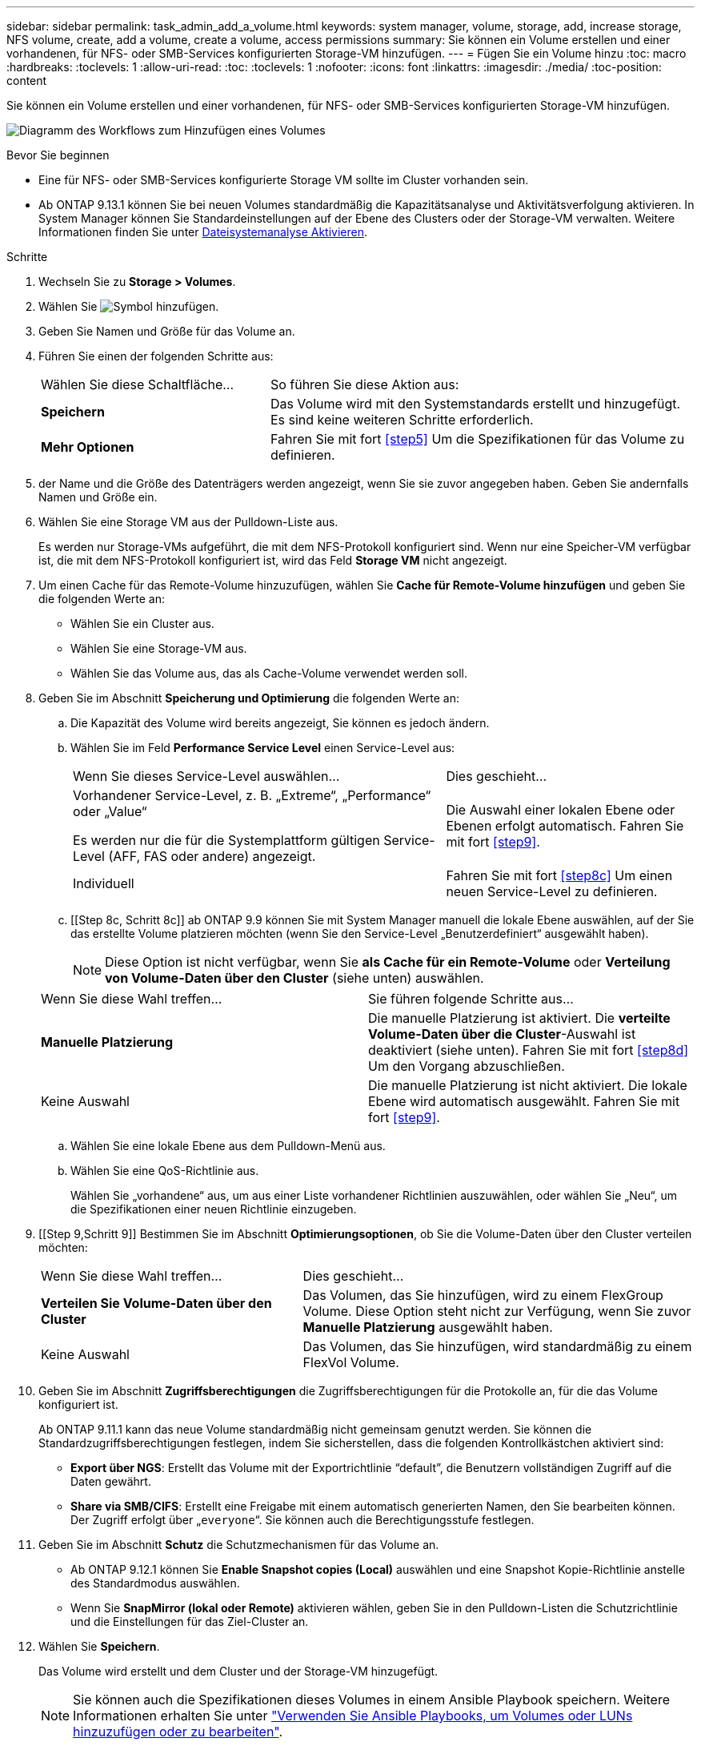 ---
sidebar: sidebar 
permalink: task_admin_add_a_volume.html 
keywords: system manager, volume, storage, add, increase storage, NFS volume, create, add a volume, create a volume, access permissions 
summary: Sie können ein Volume erstellen und einer vorhandenen, für NFS- oder SMB-Services konfigurierten Storage-VM hinzufügen. 
---
= Fügen Sie ein Volume hinzu
:toc: macro
:hardbreaks:
:toclevels: 1
:allow-uri-read: 
:toc: 
:toclevels: 1
:nofooter: 
:icons: font
:linkattrs: 
:imagesdir: ./media/
:toc-position: content


[role="lead"]
Sie können ein Volume erstellen und einer vorhandenen, für NFS- oder SMB-Services konfigurierten Storage-VM hinzufügen.

image:workflow_admin_add_a_volume.gif["Diagramm des Workflows zum Hinzufügen eines Volumes"]

.Bevor Sie beginnen
* Eine für NFS- oder SMB-Services konfigurierte Storage VM sollte im Cluster vorhanden sein.
* Ab ONTAP 9.13.1 können Sie bei neuen Volumes standardmäßig die Kapazitätsanalyse und Aktivitätsverfolgung aktivieren. In System Manager können Sie Standardeinstellungen auf der Ebene des Clusters oder der Storage-VM verwalten. Weitere Informationen finden Sie unter xref:../task_nas_file_system_analytics_enable.html[Dateisystemanalyse Aktivieren].


.Schritte
. Wechseln Sie zu *Storage > Volumes*.
. Wählen Sie image:icon_add.gif["Symbol hinzufügen"].
. Geben Sie Namen und Größe für das Volume an.
. Führen Sie einen der folgenden Schritte aus:
+
[cols="35,65"]
|===


| Wählen Sie diese Schaltfläche... | So führen Sie diese Aktion aus: 


| *Speichern* | Das Volume wird mit den Systemstandards erstellt und hinzugefügt. Es sind keine weiteren Schritte erforderlich. 


| *Mehr Optionen* | Fahren Sie mit fort <<step5>> Um die Spezifikationen für das Volume zu definieren. 
|===
. [[schritt5,Schritt 5]] der Name und die Größe des Datenträgers werden angezeigt, wenn Sie sie zuvor angegeben haben. Geben Sie andernfalls Namen und Größe ein.
. Wählen Sie eine Storage VM aus der Pulldown-Liste aus.
+
Es werden nur Storage-VMs aufgeführt, die mit dem NFS-Protokoll konfiguriert sind. Wenn nur eine Speicher-VM verfügbar ist, die mit dem NFS-Protokoll konfiguriert ist, wird das Feld *Storage VM* nicht angezeigt.

. Um einen Cache für das Remote-Volume hinzuzufügen, wählen Sie *Cache für Remote-Volume hinzufügen* und geben Sie die folgenden Werte an:
+
** Wählen Sie ein Cluster aus.
** Wählen Sie eine Storage-VM aus.
** Wählen Sie das Volume aus, das als Cache-Volume verwendet werden soll.


. Geben Sie im Abschnitt *Speicherung und Optimierung* die folgenden Werte an:
+
.. Die Kapazität des Volume wird bereits angezeigt, Sie können es jedoch ändern.
.. Wählen Sie im Feld *Performance Service Level* einen Service-Level aus:
+
[cols="60,40"]
|===


| Wenn Sie dieses Service-Level auswählen... | Dies geschieht... 


 a| 
Vorhandener Service-Level, z. B. „Extreme“, „Performance“ oder „Value“

Es werden nur die für die Systemplattform gültigen Service-Level (AFF, FAS oder andere) angezeigt.
| Die Auswahl einer lokalen Ebene oder Ebenen erfolgt automatisch. Fahren Sie mit fort <<step9>>. 


| Individuell | Fahren Sie mit fort <<step8c>> Um einen neuen Service-Level zu definieren. 
|===
.. [[Step 8c, Schritt 8c]] ab ONTAP 9.9 können Sie mit System Manager manuell die lokale Ebene auswählen, auf der Sie das erstellte Volume platzieren möchten (wenn Sie den Service-Level „Benutzerdefiniert“ ausgewählt haben).
+

NOTE: Diese Option ist nicht verfügbar, wenn Sie *als Cache für ein Remote-Volume* oder *Verteilung von Volume-Daten über den Cluster* (siehe unten) auswählen.

+
|===


| Wenn Sie diese Wahl treffen... | Sie führen folgende Schritte aus... 


| *Manuelle Platzierung* | Die manuelle Platzierung ist aktiviert. Die *verteilte Volume-Daten über die Cluster*-Auswahl ist deaktiviert (siehe unten). Fahren Sie mit fort <<step8d>> Um den Vorgang abzuschließen. 


| Keine Auswahl | Die manuelle Platzierung ist nicht aktiviert. Die lokale Ebene wird automatisch ausgewählt. Fahren Sie mit fort <<step9>>. 
|===
.. [[ste8d,Schritt 8d]] Wählen Sie eine lokale Ebene aus dem Pulldown-Menü aus.
.. Wählen Sie eine QoS-Richtlinie aus.
+
Wählen Sie „vorhandene“ aus, um aus einer Liste vorhandener Richtlinien auszuwählen, oder wählen Sie „Neu“, um die Spezifikationen einer neuen Richtlinie einzugeben.



. [[Step 9,Schritt 9]] Bestimmen Sie im Abschnitt *Optimierungsoptionen*, ob Sie die Volume-Daten über den Cluster verteilen möchten:
+
[cols="40,60"]
|===


| Wenn Sie diese Wahl treffen... | Dies geschieht... 


| *Verteilen Sie Volume-Daten über den Cluster* | Das Volumen, das Sie hinzufügen, wird zu einem FlexGroup Volume. Diese Option steht nicht zur Verfügung, wenn Sie zuvor *Manuelle Platzierung* ausgewählt haben. 


| Keine Auswahl | Das Volumen, das Sie hinzufügen, wird standardmäßig zu einem FlexVol Volume. 
|===
. Geben Sie im Abschnitt *Zugriffsberechtigungen* die Zugriffsberechtigungen für die Protokolle an, für die das Volume konfiguriert ist.
+
Ab ONTAP 9.11.1 kann das neue Volume standardmäßig nicht gemeinsam genutzt werden. Sie können die Standardzugriffsberechtigungen festlegen, indem Sie sicherstellen, dass die folgenden Kontrollkästchen aktiviert sind:

+
** *Export über NGS*: Erstellt das Volume mit der Exportrichtlinie "`default`", die Benutzern vollständigen Zugriff auf die Daten gewährt.
** *Share via SMB/CIFS*: Erstellt eine Freigabe mit einem automatisch generierten Namen, den Sie bearbeiten können. Der Zugriff erfolgt über „`everyone`“. Sie können auch die Berechtigungsstufe festlegen.


. Geben Sie im Abschnitt *Schutz* die Schutzmechanismen für das Volume an.
+
** Ab ONTAP 9.12.1 können Sie *Enable Snapshot copies (Local)* auswählen und eine Snapshot Kopie-Richtlinie anstelle des Standardmodus auswählen.
** Wenn Sie *SnapMirror (lokal oder Remote)* aktivieren wählen, geben Sie in den Pulldown-Listen die Schutzrichtlinie und die Einstellungen für das Ziel-Cluster an.


. Wählen Sie *Speichern*.
+
Das Volume wird erstellt und dem Cluster und der Storage-VM hinzugefügt.

+

NOTE: Sie können auch die Spezifikationen dieses Volumes in einem Ansible Playbook speichern. Weitere Informationen erhalten Sie unter link:https://docs.netapp.com/us-en/ontap/task_use_ansible_playbooks_add_edit_volumes_luns.html["Verwenden Sie Ansible Playbooks, um Volumes oder LUNs hinzuzufügen oder zu bearbeiten"^].


